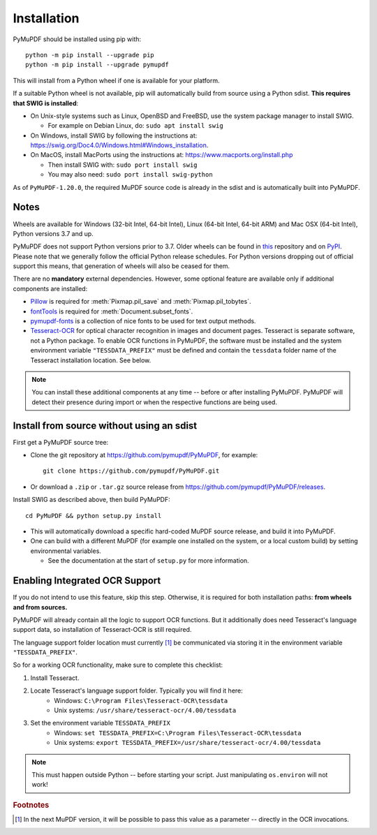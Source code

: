 Installation
=============

PyMuPDF should be installed using pip with::

  python -m pip install --upgrade pip
  python -m pip install --upgrade pymupdf

This will install from a Python wheel if one is available for your platform.

If a suitable Python wheel is not available, pip will automatically build from
source using a Python sdist. **This requires that SWIG is installed**:

* On Unix-style systems such as Linux, OpenBSD and FreeBSD,
  use the system package manager to install SWIG.

  * For example on Debian Linux, do: ``sudo apt install swig``

* On Windows, install SWIG by following the instructions at:
  https://swig.org/Doc4.0/Windows.html#Windows_installation.

* On MacOS, install MacPorts using the instructions at:
  https://www.macports.org/install.php

  * Then install SWIG with: ``sudo port install swig``
  * You may also need: ``sudo port install swig-python``

As of ``PyMuPDF-1.20.0``, the required MuPDF source code is already in the
sdist and is automatically built into PyMuPDF.


Notes
~~~~~

Wheels are available for Windows (32-bit Intel, 64-bit Intel), Linux (64-bit Intel, 64-bit ARM) and Mac OSX (64-bit Intel), Python versions 3.7 and up.

PyMuPDF does not support Python versions prior to 3.7. Older wheels can be found in `this <https://github.com/pymupdf/PyMuPDF-Optional-Material/tree/master/wheels-upto-Py3.5>`_ repository and on `PyPI <https://pypi.org/project/PyMuPDF/>`_.
Please note that we generally follow the official Python release schedules. For Python versions dropping out of official support this means, that generation of wheels will also be ceased for them.

There are no **mandatory** external dependencies. However, some optional feature are available only if additional components are installed:

* `Pillow <https://pypi.org/project/Pillow/>`_ is required for :meth:`Pixmap.pil_save` and :meth:`Pixmap.pil_tobytes`.
* `fontTools <https://pypi.org/project/fonttools/>`_ is required for :meth:`Document.subset_fonts`.
* `pymupdf-fonts <https://pypi.org/project/pymupdf-fonts/>`_ is a collection of nice fonts to be used for text output methods.
* `Tesseract-OCR <https://github.com/tesseract-ocr/tesseract>`_ for optical character recognition in images and document pages. Tesseract is separate software, not a Python package. To enable OCR functions in PyMuPDF, the software must be installed and the system environment variable ``"TESSDATA_PREFIX"`` must be defined and contain the ``tessdata`` folder name of the Tesseract installation location. See below.

.. note:: You can install these additional components at any time -- before or after installing PyMuPDF. PyMuPDF will detect their presence during import or when the respective functions are being used.


Install from source without using an sdist
~~~~~~~~~~~~~~~~~~~~~~~~~~~~~~~~~~~~~~~~~~

First get a PyMuPDF source tree:

* Clone the git repository at https://github.com/pymupdf/PyMuPDF,
  for example::

      git clone https://github.com/pymupdf/PyMuPDF.git

* Or download a ``.zip`` or ``.tar.gz`` source release from
  https://github.com/pymupdf/PyMuPDF/releases.

Install SWIG as described above, then build PyMuPDF::

  cd PyMuPDF && python setup.py install

* This will automatically download a specific hard-coded MuPDF source release,
  and build it into PyMuPDF.

* One can build with a different MuPDF (for example one installed on the
  system, or a local custom build) by setting environmental variables.

  * See the documentation at the start of ``setup.py`` for more information.


Enabling Integrated OCR Support
~~~~~~~~~~~~~~~~~~~~~~~~~~~~~~~
If you do not intend to use this feature, skip this step. Otherwise, it is required for both installation paths: **from wheels and from sources.**

PyMuPDF will already contain all the logic to support OCR functions. But it additionally does need Tesseract's language support data, so installation of Tesseract-OCR is still required.

The language support folder location must currently [#f1]_ be communicated via storing it in the environment variable ``"TESSDATA_PREFIX"``.

So for a working OCR functionality, make sure to complete this checklist:

1. Install Tesseract.

2. Locate Tesseract's language support folder. Typically you will find it here:
    - Windows: ``C:\Program Files\Tesseract-OCR\tessdata``
    - Unix systems: ``/usr/share/tesseract-ocr/4.00/tessdata``

3. Set the environment variable ``TESSDATA_PREFIX``
    - Windows: ``set TESSDATA_PREFIX=C:\Program Files\Tesseract-OCR\tessdata``
    - Unix systems: ``export TESSDATA_PREFIX=/usr/share/tesseract-ocr/4.00/tessdata``

.. note:: This must happen outside Python -- before starting your script. Just manipulating ``os.environ`` will not work!

.. rubric:: Footnotes

.. [#f1] In the next MuPDF version, it will be possible to pass this value as a parameter -- directly in the OCR invocations.
